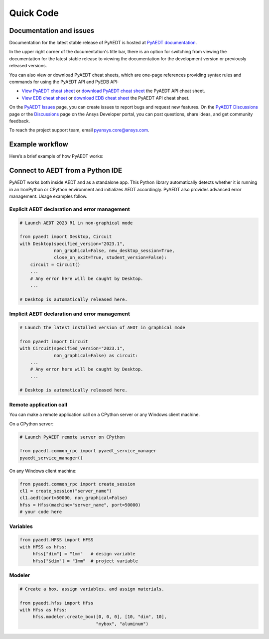 Quick Code
==========

Documentation and issues
------------------------
Documentation for the latest stable release of PyAEDT is hosted at
`PyAEDT documentation <https://aedt.docs.pyansys.com/version/stable/>`_.

In the upper right corner of the documentation's title bar, there is an option
for switching from viewing the documentation for the latest stable release
to viewing the documentation for the development version or previously
released versions.

You can also view or download PyAEDT cheat sheets, which are one-page references
providing syntax rules and commands for using the PyAEDT API and PyEDB API:

- `View PyAEDT cheat sheet <https://cheatsheets.docs.pyansys.com/pyaedt_API_cheat_sheet.png>`_ or
  `download PyAEDT cheat sheet <https://cheatsheets.docs.pyansys.com/pyaedt_API_cheat_sheet.pdf>`_ the
  PyAEDT API cheat sheet.

- `View EDB cheat sheet <https://cheatsheets.docs.pyansys.com/pyedb_API_cheat_sheet.png>`_ or
  `download EDB cheat sheet  <https://cheatsheets.docs.pyansys.com/pyedb_API_cheat_sheet.pdf>`_ the
  PyAEDT API cheat sheet.


On the `PyAEDT Issues <https://github.com/ansys/PyAEDT/issues>`_ page, you can
create issues to report bugs and request new features. On the `PyAEDT Discussions
<https://github.com/ansys/pyaedt/discussions>`_ page or the `Discussions <https://discuss.ansys.com/>`_
page on the Ansys Developer portal, you can post questions, share ideas, and get community feedback.

To reach the project support team, email `pyansys.core@ansys.com <pyansys.core@ansys.com>`_.


Example workflow
----------------
Here’s a brief example of how PyAEDT works:

Connect to AEDT from a Python IDE
---------------------------------
PyAEDT works both inside AEDT and as a standalone app.
This Python library automatically detects whether it is running
in an IronPython or CPython environment and initializes AEDT accordingly.
PyAEDT also provides advanced error management. Usage examples follow.

Explicit AEDT declaration and error management
~~~~~~~~~~~~~~~~~~~~~~~~~~~~~~~~~~~~~~~~~~~~~~

.. code:: python

    # Launch AEDT 2023 R1 in non-graphical mode

    from pyaedt import Desktop, Circuit
    with Desktop(specified_version="2023.1",
                 non_graphical=False, new_desktop_session=True,
                 close_on_exit=True, student_version=False):
        circuit = Circuit()
        ...
        # Any error here will be caught by Desktop.
        ...

    # Desktop is automatically released here.


Implicit AEDT declaration and error management
~~~~~~~~~~~~~~~~~~~~~~~~~~~~~~~~~~~~~~~~~~~~~~

.. code:: python

    # Launch the latest installed version of AEDT in graphical mode

    from pyaedt import Circuit
    with Circuit(specified_version="2023.1",
                 non_graphical=False) as circuit:
        ...
        # Any error here will be caught by Desktop.
        ...

    # Desktop is automatically released here.


Remote application call
~~~~~~~~~~~~~~~~~~~~~~~
You can make a remote application call on a CPython server
or any Windows client machine.

On a CPython server:

.. code:: python

    # Launch PyAEDT remote server on CPython

    from pyaedt.common_rpc import pyaedt_service_manager
    pyaedt_service_manager()


On any Windows client machine:

.. code:: python

    from pyaedt.common_rpc import create_session
    cl1 = create_session("server_name")
    cl1.aedt(port=50000, non_graphical=False)
    hfss = Hfss(machine="server_name", port=50000)
    # your code here

Variables
~~~~~~~~~

.. code:: python

    from pyaedt.HFSS import HFSS
    with HFSS as hfss:
         hfss["dim"] = "1mm"   # design variable
         hfss["$dim"] = "1mm"  # project variable


Modeler
~~~~~~~

.. code:: python

    # Create a box, assign variables, and assign materials.

    from pyaedt.hfss import Hfss
    with Hfss as hfss:
         hfss.modeler.create_box([0, 0, 0], [10, "dim", 10],
                                 "mybox", "aluminum")

